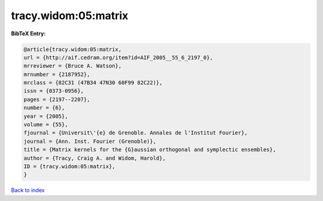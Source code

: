 tracy.widom:05:matrix
=====================

.. :cite:t:`tracy.widom:05:matrix`

.. bibliography:: ../../All.bib

**BibTeX Entry:**

.. code-block:: bibtex

   @article{tracy.widom:05:matrix,
   url = {http://aif.cedram.org/item?id=AIF_2005__55_6_2197_0},
   mrreviewer = {Bruce A. Watson},
   mrnumber = {2187952},
   mrclass = {82C31 (47B34 47N30 60F99 82C22)},
   issn = {0373-0956},
   pages = {2197--2207},
   number = {6},
   year = {2005},
   volume = {55},
   fjournal = {Universit\'{e} de Grenoble. Annales de l'Institut Fourier},
   journal = {Ann. Inst. Fourier (Grenoble)},
   title = {Matrix kernels for the {G}aussian orthogonal and symplectic ensembles},
   author = {Tracy, Craig A. and Widom, Harold},
   ID = {tracy.widom:05:matrix},
   }

`Back to index <../index>`_
